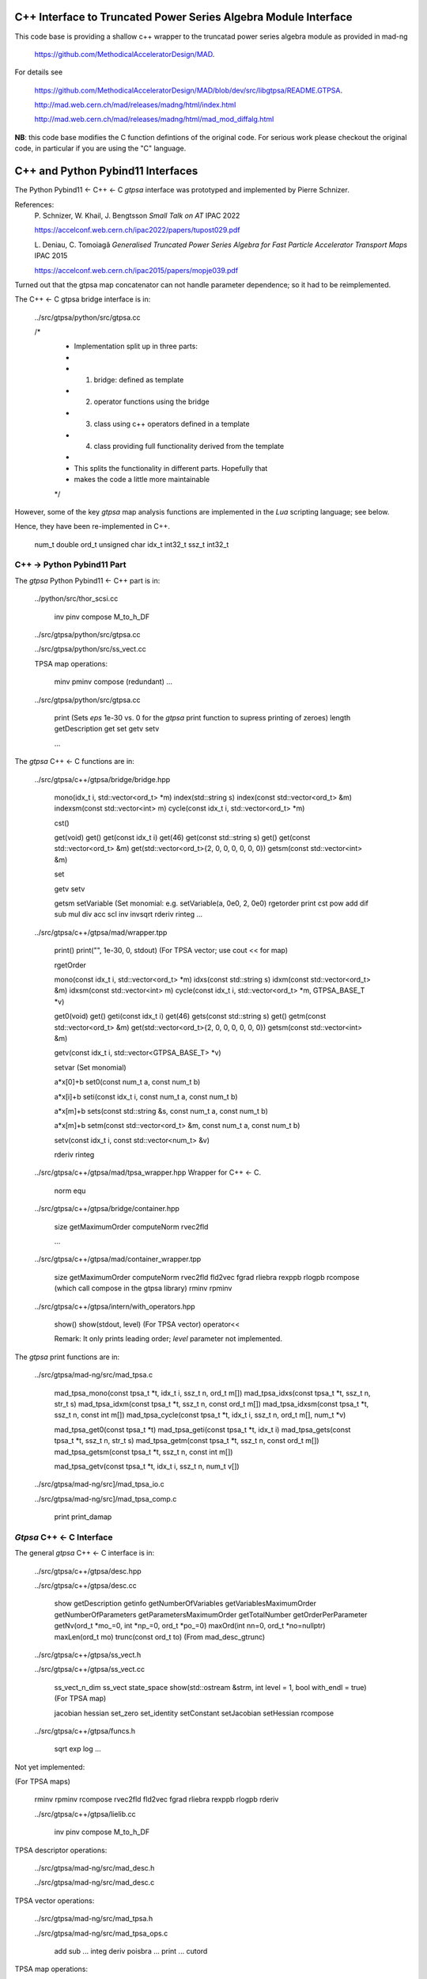 C++ Interface to Truncated Power Series Algebra Module Interface
=================================================================

This code base is providing a shallow c++ wrapper to the
truncatad power series algebra module as provided in mad-ng

	https://github.com/MethodicalAcceleratorDesign/MAD.

For details see

	https://github.com/MethodicalAcceleratorDesign/MAD/blob/dev/src/libgtpsa/README.GTPSA.

	http://mad.web.cern.ch/mad/releases/madng/html/index.html

	http://mad.web.cern.ch/mad/releases/madng/html/mad_mod_diffalg.html


**NB**: this code base modifies the C function defintions of the original code.
For serious work please checkout the original code, in particular if you are using the "C" language.

C++ and Python Pybind11 Interfaces
==================================

The Python Pybind11 <- C++ <- C *gtpsa* interface was prototyped and implemented by Pierre Schnizer.

References:
	P\. Schnizer, W. Khail, J. Bengtsson *Small Talk on AT* IPAC 2022

	https://accelconf.web.cern.ch/ipac2022/papers/tupost029.pdf

	L\. Deniau, C. Tomoiagă *Generalised Truncated Power Series Algebra for Fast Particle Accelerator Transport Maps* IPAC 2015

	https://accelconf.web.cern.ch/ipac2015/papers/mopje039.pdf

Turned out that the gtpsa map concatenator can not handle parameter dependence; so it had to be reimplemented.

The C++ <- C gtpsa bridge interface is in:

	../src/gtpsa/python/src/gtpsa.cc

	/*
	 * Implementation split up in three parts:
	 *
	 * 1. bridge: defined as template
	 * 2. operator functions using the bridge
	 * 3. class using c++ operators defined in a template
	 * 4. class providing full functionality derived from the template
	 *
	 * This splits the functionality in different parts. Hopefully that
	 * makes the code a little more maintainable
	 */


However, some of the key *gtpsa* map analysis functions are implemented in the *Lua* scripting language; see below.

Hence, they have been re-implemented in C++.

	num_t double
	ord_t unsigned char
	idx_t int32_t
	ssz_t int32_t


C++ -> Python Pybind11 Part
---------------------------
The *gtpsa* Python Pybind11 <- C++ part is in:

	../python/src/thor_scsi.cc

		inv
		pinv
		compose
		M_to_h_DF

	../src/gtpsa/python/src/gtpsa.cc

	../src/gtpsa/python/src/ss_vect.cc

	TPSA map operations:

		minv
		pminv
		compose (redundant)
		...

	../src/gtpsa/python/src/gtpsa.cc

		print
		(Sets *eps* 1e-30 vs. 0 for the *gtpsa* print function to supress printing of zeroes)
		length
		getDescription
		get
		set
		getv
		setv

		...

The *gtpsa* C++ <- C functions are in:

	../src/gtpsa/c++/gtpsa/bridge/bridge.hpp

		mono(idx_t i, std::vector<ord_t> *m)
		index(std::string s)
		index(const std::vector<ord_t> &m)
		indexsm(const std::vector<int> m)
		cycle(const idx_t i, std::vector<ord_t> *m)

		cst()

		get(void)                           get()
		get(const idx_t i)                  get(46)
		get(const std::string s)            get()
		get(const std::vector<ord_t> &m)    get(std::vector<ord_t>{2, 0, 0, 0, 0, 0, 0})
		getsm(const std::vector<int> &m)

		set

		getv
		setv

		getsm
		setVariable (Set monomial: e.g. setVariable(a, 0e0, 2, 0e0)
		rgetorder
		print
		cst
		pow
		add
		dif
		sub
		mul
		div
		acc
		scl
		inv
		invsqrt
		rderiv
		rinteg
		...

	../src/gtpsa/c++/gtpsa/mad/wrapper.tpp

		print()
		print("", 1e-30, 0, stdout) (For TPSA vector; use cout << for map)

		rgetOrder

		mono(const idx_t i, std::vector<ord_t> *m)
		idxs(const std::string s)
		idxm(const std::vector<ord_t> &m)
		idxsm(const std::vector<int> m)
		cycle(const idx_t i, std::vector<ord_t> *m, GTPSA_BASE_T *v)

		get0(void)                           get()
		geti(const idx_t i)                  get(46)
		gets(const std::string s)            get()
		getm(const std::vector<ord_t> &m)    get(std::vector<ord_t>{2, 0, 0, 0, 0, 0, 0})
		getsm(const std::vector<int> &m)

		getv(const idx_t i, std::vector<GTPSA_BASE_T> *v)

		setvar (Set monomial)

		a*x[0]+b
		set0(const num_t a, const num_t b)

		a*x[i]+b
		seti(const idx_t i, const num_t a, const num_t b)

		a*x[m]+b
		sets(const std::string &s, const num_t a, const num_t b)

		a*x[m]+b
		setm(const std::vector<ord_t> &m, const num_t a, const num_t b)

		setv(const idx_t i, const std::vector<num_t> &v)

		rderiv
		rinteg

	../src/gtpsa/c++/gtpsa/mad/tpsa_wrapper.hpp
	Wrapper for C++ <- C.

		norm
		equ

	../src/gtpsa/c++/gtpsa/bridge/container.hpp

		size
		getMaximumOrder
		computeNorm
		rvec2fld

		...

	../src/gtpsa/c++/gtpsa/mad/container_wrapper.tpp

		size
		getMaximumOrder
		computeNorm
		rvec2fld
		fld2vec
		fgrad
		rliebra
		rexppb
		rlogpb
		rcompose (which call compose in the gtpsa library)
		rminv
		rpminv

	../src/gtpsa/c++/gtpsa/intern/with_operators.hpp

		show()
		show(stdout, level) (For TPSA vector)
		operator<<

		Remark: It only prints leading order; *level* parameter not implemented.

The *gtpsa* print functions are in:

	../src/gtpsa/mad-ng/src/mad_tpsa.c
	
		mad_tpsa_mono(const tpsa_t *t, idx_t i,  ssz_t n, ord_t m[])
		mad_tpsa_idxs(const tpsa_t *t, ssz_t n, str_t s)
		mad_tpsa_idxm(const tpsa_t *t, ssz_t n, const ord_t m[])
		mad_tpsa_idxsm(const tpsa_t *t, ssz_t n, const int m[])
		mad_tpsa_cycle(const tpsa_t *t, idx_t i, ssz_t n, ord_t m[], num_t *v)

		mad_tpsa_get0(const tpsa_t *t)
		mad_tpsa_geti(const tpsa_t *t, idx_t i)
		mad_tpsa_gets(const tpsa_t *t, ssz_t n, str_t s)
		mad_tpsa_getm(const tpsa_t *t, ssz_t n, const ord_t m[])
		mad_tpsa_getsm(const tpsa_t *t, ssz_t n, const int m[])

		mad_tpsa_getv(const tpsa_t *t, idx_t i, ssz_t n, num_t v[])

	../src/gtpsa/mad-ng/src]/mad_tpsa_io.c

	../src/gtpsa/mad-ng/src]/mad_tpsa_comp.c

		print
		print_damap

*Gtpsa* C++ <- C Interface
--------------------------
The general *gtpsa* C++ <- C interface is in:

	../src/gtpsa/c++/gtpsa/desc.hpp

	../src/gtpsa/c++/gtpsa/desc.cc

		show
		getDescription
		getinfo
		getNumberOfVariables
		getVariablesMaximumOrder
		getNumberOfParameters
		getParametersMaximumOrder
		getTotalNumber
		getOrderPerParameter
		getNv(ord_t *mo_=0, int *np_=0, ord_t *po_=0)
		maxOrd(int nn=0, ord_t *no=nullptr)
		maxLen(ord_t mo)
		trunc(const ord_t to) (From mad_desc_gtrunc)

	../src/gtpsa/c++/gtpsa/ss_vect.h

	../src/gtpsa/c++/gtpsa/ss_vect.cc

		ss_vect_n_dim
		ss_vect
		state_space
		show(std::ostream &strm, int level = 1, bool with_endl = true) (For TPSA map)

		jacobian
		hessian
		set_zero
		set_identity
		setConstant
		setJacobian
		setHessian
		rcompose

	../src/gtpsa/c++/gtpsa/funcs.h

		sqrt
		exp
		log
		...


Not yet implemented:

(For TPSA maps)

	rminv
	rpminv
	rcompose
	rvec2fld
	fld2vec
	fgrad
	rliebra
	rexppb
	rlogpb
	rderiv

	../src/gtpsa/c++/gtpsa/lielib.cc

		inv
		pinv
		compose
		M_to_h_DF

TPSA descriptor operations:

	../src/gtpsa/mad-ng/src/mad_desc.h

	../src/gtpsa/mad-ng/src/mad_desc.c

TPSA vector operations:

	../src/gtpsa/mad-ng/src/mad_tpsa.h

	../src/gtpsa/mad-ng/src/mad_tpsa_ops.c

		add
		sub
		...
		integ
		deriv
		poisbra
		...
		print
		...
		cutord

TPSA map operations:

	../src/gtpsa/mad-ng/src/mad_tpsa_comp.c

		Local

		print_damap

		Public

		compose
		translate
		eval


	../src/gtpsa/mad-ng/src]/mad_tpsa_comp_s.tc

		compose

	../src/gtpsa/mad-ng/src]/mad_tpsa_minv.c

		minv

		pinv

	../src/gtpsa/mad-ng/src/mad_tpsa_mops.c

		Local

		print_damap

		Public

		exppb
		logpb
		liebra
		fgrad

		Compute (Eq. (34)):
			G(x;0) = -J grad.f(x;0)

		vec2fld

		Compute(Eqs. (34)-(37)):
			f(x;0) = \int_0^x J G(x';0) dx' = x^t J phi G(x;0)

		fld2vec
		mnrm (norm)

Also, a few are in:

(coded in *Lua*)

	../src/gtpsa/mad-ng/src/madl_damap.mad

		map_ctor
		factor_map

		Factored Lie of exponential and poisson bracket:

			r = exp(:y1:) exp(:y2:)... x

		lieexppb
		flofacg
		...

	../src/gtpsa/madl_gphys.mad

		make_symp (Make map symplectic, thesis by Liam Healy)

			L\. Healy *Lie-Algebraic Methods for Treating Lattice Parameter Errors in Particle Accelerators* Thesis, Univ. of Maryland, 1986.

		gphys.normal_ng (Map normal form)
		normal_c        (Phasor basis)

*Lua* Scripting Language
----------------------
The *Lua* scripting language (Portuguese: *lua* -> *moon*) was created by the Computer Graphics
Technology Group (Tecgraf) at the PUC Univ., Rio de Janeiro, Brazil in 1993:

	https://www.lua.org/about.html

LuaJiT is a just-in-time compiler:

	https://luajit.org/luajit.html
